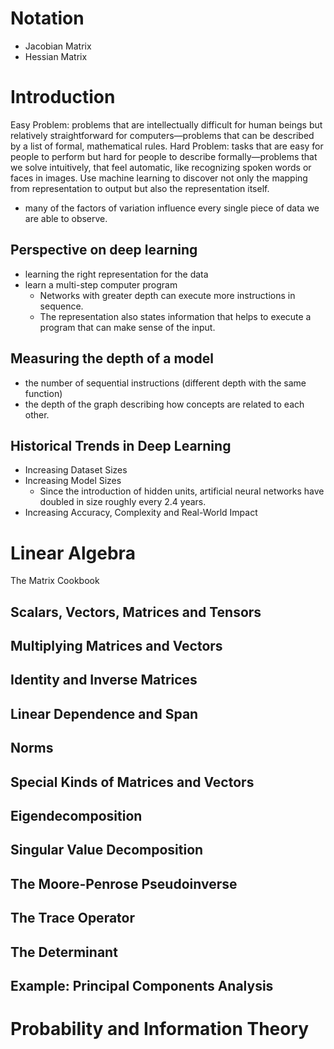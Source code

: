 * Notation
  + Jacobian Matrix
  + Hessian Matrix 

* Introduction
Easy Problem: problems that are intellectually difficult for human beings but relatively straightforward for computers—problems that can be described by a list of formal, mathematical rules.
Hard Problem: tasks that are easy for people to perform but hard for people to describe formally—problems that we solve intuitively, that feel automatic, like recognizing spoken words or faces in images.
Use machine learning to discover not only the mapping from representation to output but also the representation itself.
- many of the factors of variation influence every single piece of data we are able to observe.

** Perspective on deep learning
- learning the right representation for the data
- learn a multi-step computer program
  + Networks with greater depth can execute more instructions in sequence.
  + The representation also states information that helps to execute a program that can make sense of the input.

** Measuring the depth of a model
- the number of sequential instructions (different depth with the same function)
- the depth of the graph describing how concepts are related to each other.

** Historical Trends in Deep Learning
- Increasing Dataset Sizes
- Increasing Model Sizes
  + Since the introduction of hidden units, artificial neural networks have doubled in size roughly every 2.4 years.
- Increasing Accuracy, Complexity and Real-World Impact

* Linear Algebra
The Matrix Cookbook
** Scalars, Vectors, Matrices and Tensors
** Multiplying Matrices and Vectors
** Identity and Inverse Matrices
** Linear Dependence and Span
** Norms
** Special Kinds of Matrices and Vectors
** Eigendecomposition
** Singular Value Decomposition
** The Moore-Penrose Pseudoinverse
** The Trace Operator
** The Determinant
** Example: Principal Components Analysis

* Probability and Information Theory

